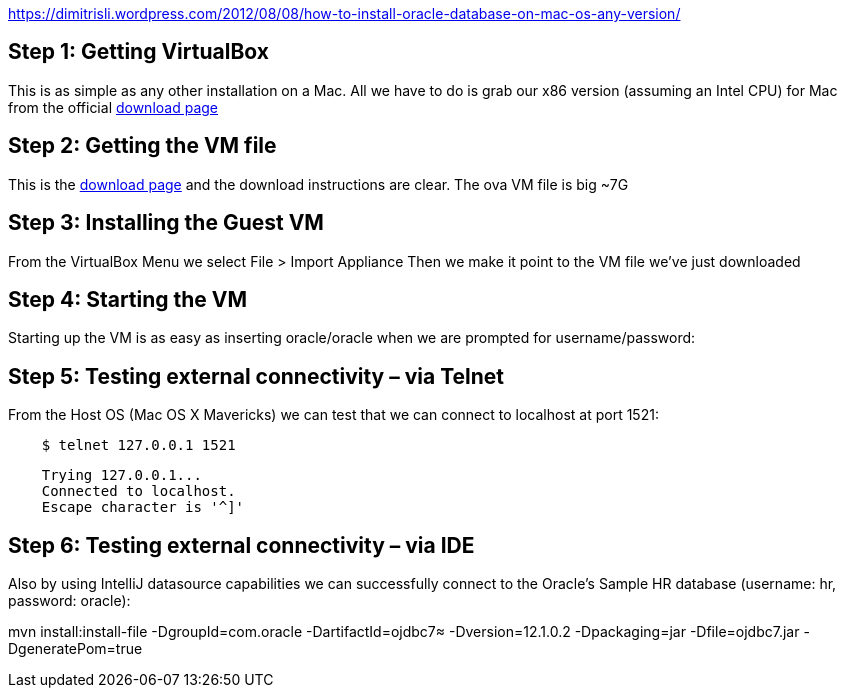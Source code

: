 https://dimitrisli.wordpress.com/2012/08/08/how-to-install-oracle-database-on-mac-os-any-version/

== Step 1: Getting VirtualBox
This is as simple as any other installation on a Mac. All we have to do is grab our x86 version (assuming an Intel CPU) for Mac from the official link:_https://www.virtualbox.org/wiki/Downloads[download page]

== Step 2: Getting the VM file
This is the link:_http://www.oracle.com/technetwork/database/enterprise-edition/databaseappdev-vm-161299.html[download page] and the download instructions are clear. The ova VM file is big ~7G

== Step 3: Installing the Guest VM
From the VirtualBox Menu we select File > Import Appliance
Then we make it point to the VM file we’ve just downloaded

== Step 4: Starting the VM
Starting up the VM is as easy as inserting oracle/oracle when we are prompted for username/password:

== Step 5: Testing external connectivity – via Telnet
From the Host OS (Mac OS X Mavericks) we can test that we can connect to localhost at port 1521:

[source,bash]
    $ telnet 127.0.0.1 1521

[source,bash]
    Trying 127.0.0.1...
    Connected to localhost.
    Escape character is '^]'

== Step 6: Testing external connectivity – via IDE
Also by using IntelliJ  datasource capabilities we can successfully connect to the Oracle’s Sample HR database (username: hr, password: oracle):

mvn install:install-file -DgroupId=com.oracle -DartifactId=ojdbc7≈
 -Dversion=12.1.0.2 -Dpackaging=jar -Dfile=ojdbc7.jar -DgeneratePom=true
